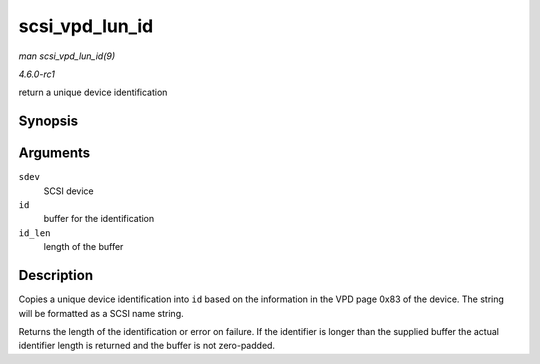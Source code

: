 
.. _API-scsi-vpd-lun-id:

===============
scsi_vpd_lun_id
===============

*man scsi_vpd_lun_id(9)*

*4.6.0-rc1*

return a unique device identification


Synopsis
========

.. c:function:: int scsi_vpd_lun_id( struct scsi_device * sdev, char * id, size_t id_len )

Arguments
=========

``sdev``
    SCSI device

``id``
    buffer for the identification

``id_len``
    length of the buffer


Description
===========

Copies a unique device identification into ``id`` based on the information in the VPD page 0x83 of the device. The string will be formatted as a SCSI name string.

Returns the length of the identification or error on failure. If the identifier is longer than the supplied buffer the actual identifier length is returned and the buffer is not
zero-padded.
